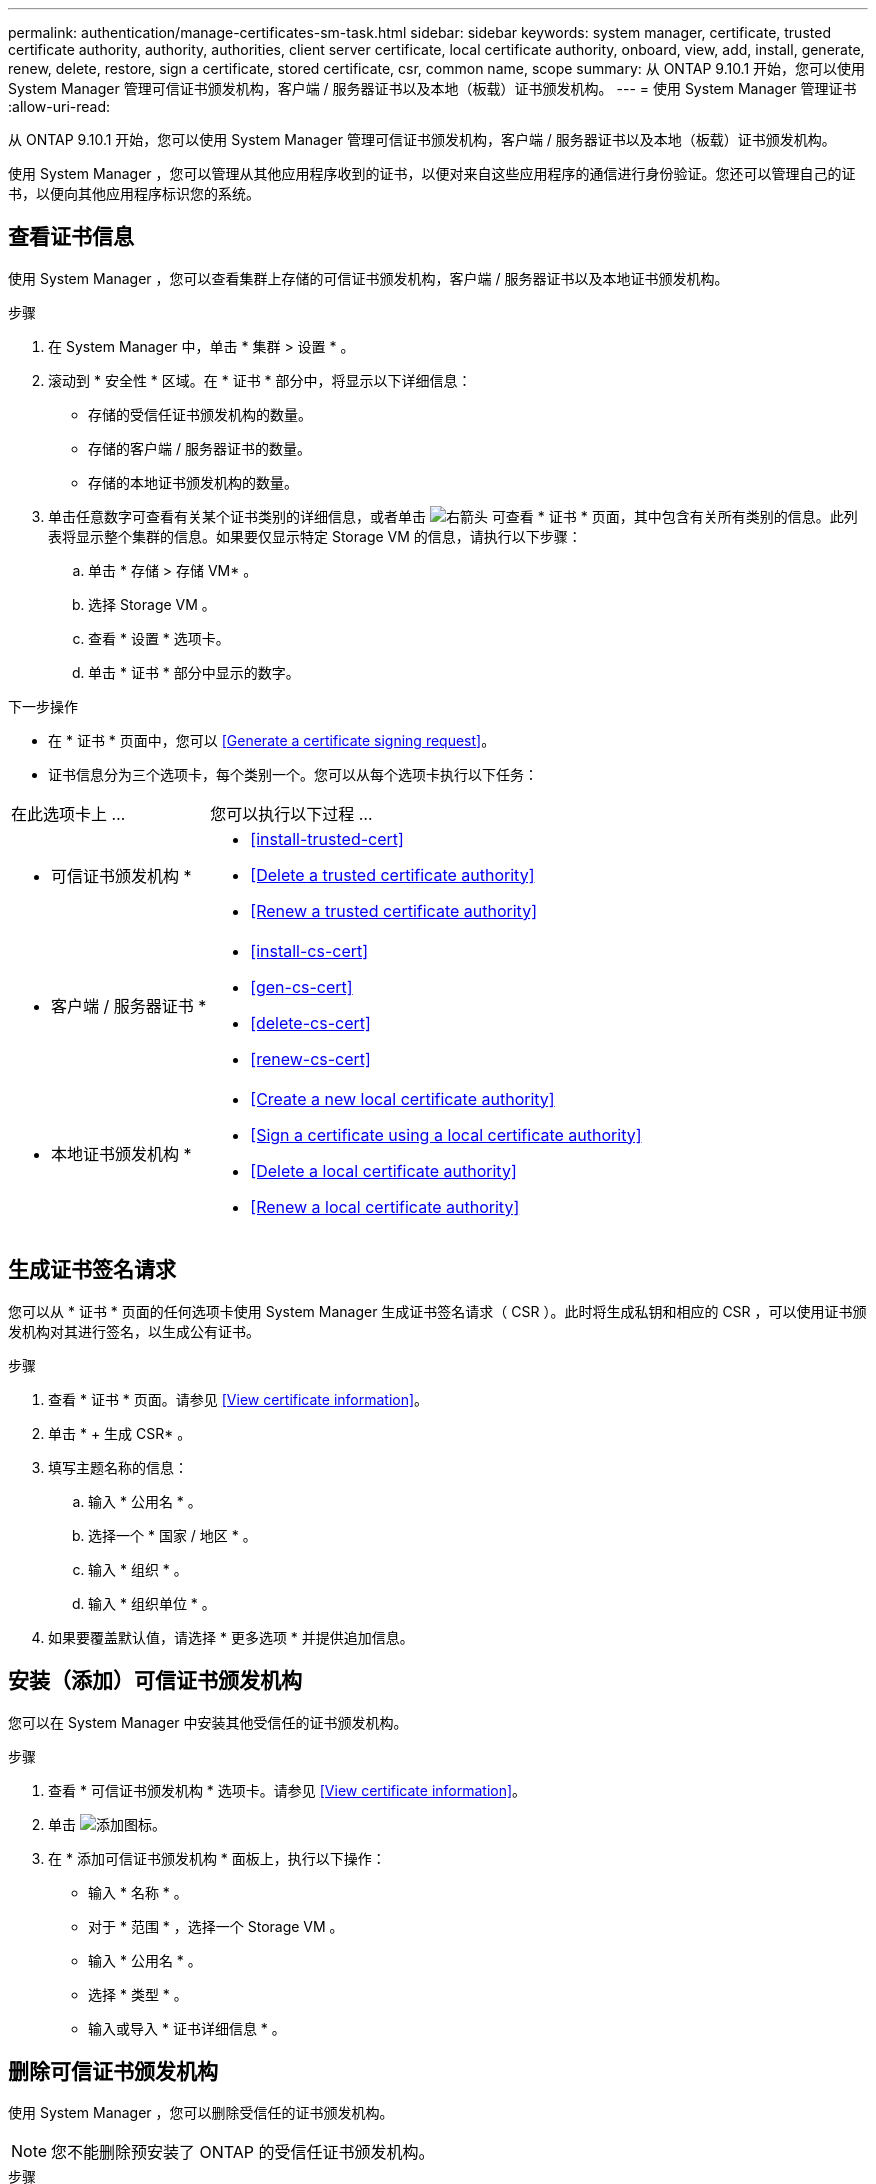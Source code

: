 ---
permalink: authentication/manage-certificates-sm-task.html 
sidebar: sidebar 
keywords: system manager, certificate, trusted certificate authority, authority, authorities, client server certificate, local certificate authority, onboard, view, add, install, generate, renew, delete, restore, sign a certificate, stored certificate, csr, common name, scope 
summary: 从 ONTAP 9.10.1 开始，您可以使用 System Manager 管理可信证书颁发机构，客户端 / 服务器证书以及本地（板载）证书颁发机构。 
---
= 使用 System Manager 管理证书
:allow-uri-read: 


[role="lead"]
从 ONTAP 9.10.1 开始，您可以使用 System Manager 管理可信证书颁发机构，客户端 / 服务器证书以及本地（板载）证书颁发机构。

使用 System Manager ，您可以管理从其他应用程序收到的证书，以便对来自这些应用程序的通信进行身份验证。您还可以管理自己的证书，以便向其他应用程序标识您的系统。



== 查看证书信息

使用 System Manager ，您可以查看集群上存储的可信证书颁发机构，客户端 / 服务器证书以及本地证书颁发机构。

.步骤
. 在 System Manager 中，单击 * 集群 > 设置 * 。
. 滚动到 * 安全性 * 区域。在 * 证书 * 部分中，将显示以下详细信息：
+
** 存储的受信任证书颁发机构的数量。
** 存储的客户端 / 服务器证书的数量。
** 存储的本地证书颁发机构的数量。


. 单击任意数字可查看有关某个证书类别的详细信息，或者单击 image:icon_arrow.gif["右箭头"] 可查看 * 证书 * 页面，其中包含有关所有类别的信息。此列表将显示整个集群的信息。如果要仅显示特定 Storage VM 的信息，请执行以下步骤：
+
.. 单击 * 存储 > 存储 VM* 。
.. 选择 Storage VM 。
.. 查看 * 设置 * 选项卡。
.. 单击 * 证书 * 部分中显示的数字。




.下一步操作
* 在 * 证书 * 页面中，您可以 <<Generate a certificate signing request>>。
* 证书信息分为三个选项卡，每个类别一个。您可以从每个选项卡执行以下任务：


[cols="30,70"]
|===


| 在此选项卡上 ... | 您可以执行以下过程 ... 


 a| 
* 可信证书颁发机构 *
 a| 
* <<install-trusted-cert>>
* <<Delete a trusted certificate authority>>
* <<Renew a trusted certificate authority>>




 a| 
* 客户端 / 服务器证书 *
 a| 
* <<install-cs-cert>>
* <<gen-cs-cert>>
* <<delete-cs-cert>>
* <<renew-cs-cert>>




 a| 
* 本地证书颁发机构 *
 a| 
* <<Create a new local certificate authority>>
* <<Sign a certificate using a local certificate authority>>
* <<Delete a local certificate authority>>
* <<Renew a local certificate authority>>


|===


== 生成证书签名请求

您可以从 * 证书 * 页面的任何选项卡使用 System Manager 生成证书签名请求（ CSR ）。此时将生成私钥和相应的 CSR ，可以使用证书颁发机构对其进行签名，以生成公有证书。

.步骤
. 查看 * 证书 * 页面。请参见 <<View certificate information>>。
. 单击 * + 生成 CSR* 。
. 填写主题名称的信息：
+
.. 输入 * 公用名 * 。
.. 选择一个 * 国家 / 地区 * 。
.. 输入 * 组织 * 。
.. 输入 * 组织单位 * 。


. 如果要覆盖默认值，请选择 * 更多选项 * 并提供追加信息。




== 安装（添加）可信证书颁发机构

您可以在 System Manager 中安装其他受信任的证书颁发机构。

.步骤
. 查看 * 可信证书颁发机构 * 选项卡。请参见 <<View certificate information>>。
. 单击 image:icon_add_blue_bg.gif["添加图标"]。
. 在 * 添加可信证书颁发机构 * 面板上，执行以下操作：
+
** 输入 * 名称 * 。
** 对于 * 范围 * ，选择一个 Storage VM 。
** 输入 * 公用名 * 。
** 选择 * 类型 * 。
** 输入或导入 * 证书详细信息 * 。






== 删除可信证书颁发机构

使用 System Manager ，您可以删除受信任的证书颁发机构。


NOTE: 您不能删除预安装了 ONTAP 的受信任证书颁发机构。

.步骤
. 查看 * 可信证书颁发机构 * 选项卡。请参见 <<View certificate information>>。
. 单击受信任证书颁发机构的名称。
. 单击 image:icon_kabob.gif["\" 串器 \" 图标"] 在名称旁边，单击 * 删除 * 。




== 续订可信证书颁发机构

使用 System Manager ，您可以续订已过期或即将过期的可信证书颁发机构。

.步骤
. 查看 * 可信证书颁发机构 * 选项卡。请参见 <<View certificate information>>。
. 单击受信任证书颁发机构的名称。
. 单击 image:icon_kabob.gif["\" 串器 \" 图标"] 在名称旁边，单击 * 续订 * 。




== 安装（添加）客户端 / 服务器证书

使用 System Manager ，您可以安装其他客户端 / 服务器证书。

.步骤
. 查看 * 客户端 / 服务器证书 * 选项卡。请参见 <<View certificate information>>。
. 单击 image:icon_add_blue_bg.gif["添加图标"]。
. 在 * 添加客户端 / 服务器证书 * 面板上，执行以下操作：
+
** 输入 * 证书名称 * 。
** 对于 * 范围 * ，选择一个 Storage VM 。
** 输入 * 公用名 * 。
** 选择 * 类型 * 。
** 输入或导入 * 证书详细信息 * 。您可以从文本文件写入或复制并粘贴证书详细信息，也可以通过单击 * 导入 * 从证书文件导入文本。
** 输入 * 专用密钥 * 。您可以从文本文件写入或复制并粘贴私钥，也可以通过单击 * 导入 * 从私钥文件导入文本。






= 生成（添加）自签名客户端 / 服务器证书

使用 System Manager ，您可以生成其他自签名客户端 / 服务器证书。

.步骤
. 查看 * 客户端 / 服务器证书 * 选项卡。请参见 <<View certificate information>>。
. 单击 * + 生成自签名证书 * 。
. 在 * 生成自签名证书 * 面板上，执行以下操作：
+
** 输入 * 证书名称 * 。
** 对于 * 范围 * ，选择一个 Storage VM 。
** 输入 * 公用名 * 。
** 选择 * 类型 * 。
** 选择 * 哈希函数 * 。
** 选择 * 密钥大小 * 。
** 选择一个 * 存储虚拟机 * 。






== 删除客户端 / 服务器证书

使用 System Manager ，您可以删除客户端 / 服务器证书。

.步骤
. 查看 * 客户端 / 服务器证书 * 选项卡。请参见 <<View certificate information>>。
. 单击客户端 / 服务器证书的名称。
. 单击 image:icon_kabob.gif["\" 串器 \" 图标"] 在名称旁边，单击 * 删除 * 。




== 续订客户端 / 服务器证书

使用 System Manager ，您可以续订已过期或即将过期的客户端 / 服务器证书。

.步骤
. 查看 * 客户端 / 服务器证书 * 选项卡。请参见 <<View certificate information>>。
. 单击客户端 / 服务器证书的名称。
. 单击 image:icon_kabob.gif["\" 串器 \" 图标"] 在名称旁边，单击 * 续订 * 。




== 创建新的本地证书颁发机构

使用 System Manager ，您可以创建新的本地证书颁发机构。

.步骤
. 查看 * 本地证书颁发机构 * 选项卡。请参见 <<View certificate information>>。
. 单击 image:icon_add_blue_bg.gif["添加图标"]。
. 在 * 添加本地证书颁发机构 * 面板上，执行以下操作：
+
** 输入 * 名称 * 。
** 对于 * 范围 * ，选择一个 Storage VM 。
** 输入 * 公用名 * 。


. 如果要覆盖默认值，请选择 * 更多选项 * 并提供追加信息。




== 使用本地证书颁发机构对证书进行签名

在 System Manager 中，您可以使用本地证书颁发机构对证书进行签名。

.步骤
. 查看 * 本地证书颁发机构 * 选项卡。请参见 <<View certificate information>>。
. 单击本地证书颁发机构的名称。
. 单击 image:icon_kabob.gif["\" 串器 \" 图标"] 在名称旁边，单击 * 签署证书 * 。
. 填写 * 签署证书签名请求 * 表单。
+
** 您可以粘贴证书签名内容，也可以单击 * 导入 * 导入证书签名请求文件。
** 指定证书有效的天数。






== 删除本地证书颁发机构

使用 System Manager ，您可以删除本地证书颁发机构。

.步骤
. 查看 * 本地证书颁发机构 * 选项卡。请参见 <<View certificate information>>。
. 单击本地证书颁发机构的名称。
. 单击 image:icon_kabob.gif["\" 串器 \" 图标"] 在名称旁边，单击 * 删除 * 。




== 续订本地证书颁发机构

使用 System Manager ，您可以续订已过期或即将过期的本地证书颁发机构。

.步骤
. 查看 * 本地证书颁发机构 * 选项卡。请参见 <<View certificate information>>。
. 单击本地证书颁发机构的名称。
. 单击 image:icon_kabob.gif["\" 串器 \" 图标"] 在名称旁边，单击 * 续订 * 。


